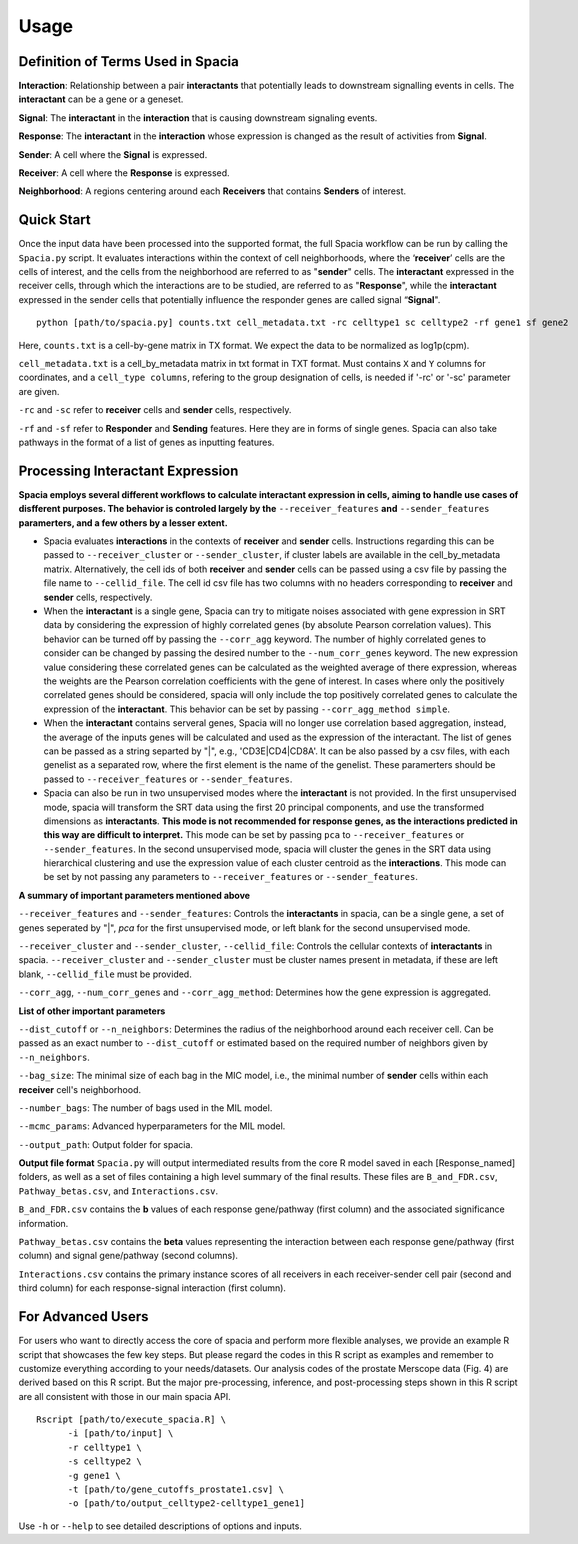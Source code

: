 Usage
======

Definition of Terms Used in Spacia
------
**Interaction**: Relationship between a pair **interactants** that potentially leads to downstream signalling events in cells. The **interactant** can be a gene or a geneset.

**Signal**: The **interactant** in the **interaction** that is causing downstream signaling events.

**Response**: The **interactant** in the **interaction** whose expression is changed as the result of activities from **Signal**.

**Sender**: A cell where the **Signal** is expressed.

**Receiver**: A cell where the **Response** is expressed. 

**Neighborhood**: A regions centering around each **Receivers** that contains **Senders** of interest.

Quick Start
------
Once the input data have been processed into the supported format, the full Spacia workflow can be run by calling the ``Spacia.py`` script. It evaluates interactions within the context of cell neighborhoods, where the ‘**receiver**’ cells are the cells of interest, and the cells from the neighborhood are referred to as "**sender**" cells. The **interactant** expressed in the receiver cells, through which the interactions are to be studied, are referred to as "**Response**", while the **interactant** expressed in the sender cells that potentially influence the responder genes are called signal “**Signal**".

::

  python [path/to/spacia.py] counts.txt cell_metadata.txt -rc celltype1 sc celltype2 -rf gene1 sf gene2

Here, ``counts.txt`` is a cell-by-gene matrix in TX format. We expect the data to be normalized as log1p(cpm).

``cell_metadata.txt`` is a cell_by_metadata matrix in txt format in TXT format. Must contains ``X`` and ``Y`` columns for coordinates, and a ``cell_type columns``, refering to the group designation of cells, is needed if '-rc' or '-sc' parameter are given.

``-rc`` and ``-sc`` refer to **receiver** cells and **sender** cells, respectively.

``-rf`` and ``-sf`` refer to **Responder** and **Sending** features. Here they are in forms of single genes. Spacia can also take pathways in the format of a list of genes as inputting features.


Processing Interactant Expression
------

**Spacia employs several different workflows to calculate interactant expression in cells, aiming to handle use cases of disfferent purposes. The behavior is controled largely by the** ``--receiver_features`` **and** ``--sender_features`` **paramerters, and a few others by a lesser extent.**

- Spacia evaluates **interactions** in the contexts of **receiver** and **sender** cells. Instructions regarding this can be passed to ``--receiver_cluster`` or  ``--sender_cluster``, if cluster labels are available in the cell_by_metadata matrix. Alternatively, the cell ids of both **receiver** and **sender** cells can be passed using a csv file by passing the file name to ``--cellid_file``. The cell id csv file has two columns with no headers corresponding to **receiver** and **sender** cells, respectively.
- When the **interactant** is a single gene, Spacia can try to mitigate noises associated with gene expression in SRT data by considering the expression of highly correlated genes (by absolute Pearson correlation values). This behavior can be turned off by passing the ``--corr_agg`` keyword. The number of highly correlated genes to consider can be changed by passing the desired number to the ``--num_corr_genes`` keyword. The new expression value considering these correlated genes can be calculated as the weighted average of there expression, whereas the weights are the Pearson correlation coefficients with the gene of interest. In cases where only the positively correlated genes should be considered, spacia will only include the top positively correlated genes to calculate the expression of the **interactant**. This behavior can be set by passing ``--corr_agg_method simple``.
- When the **interactant** contains serveral genes, Spacia will no longer use correlation based aggregation, instead, the average of the inputs genes will be calculated and used as the expression of the interactant. The list of genes can be passed as a string separted by "|", e.g., 'CD3E|CD4|CD8A'. It can be also passed by a csv files, with each genelist as a separated row, where the first element is the name of the genelist. These paramerters should be passed to ``--receiver_features`` or ``--sender_features``.
- Spacia can also be run in two unsupervised modes where the **interactant** is not provided. In the first unsupervised mode, spacia will transform the SRT data using the first 20 principal components, and use the transformed dimensions as **interactants**. **This mode is not recommended for response genes, as the interactions predicted in this way are difficult to interpret.** This mode can be set by passing ``pca`` to ``--receiver_features`` or ``--sender_features``. In the second unsupervised mode, spacia will cluster the genes in the SRT data using hierarchical clustering and use the expression value of each cluster centroid as the **interactions**. This mode can be set by not passing any parameters to ``--receiver_features`` or ``--sender_features``.

**A summary of important parameters mentioned above**

``--receiver_features`` and ``--sender_features``: Controls the **interactants** in spacia, can be a single gene, a set of genes seperated by "|", `pca` for the first unsupervised mode, or left blank for the second unsupervised mode.

``--receiver_cluster`` and ``--sender_cluster``, ``--cellid_file``: Controls the cellular contexts of **interactants** in spacia. ``--receiver_cluster`` and ``--sender_cluster`` must be cluster names present in metadata, if these are left blank, ``--cellid_file`` must be provided.

``--corr_agg``, ``--num_corr_genes`` and ``--corr_agg_method``: Determines how the gene expression is aggregated. 

**List of other important parameters**

``--dist_cutoff`` or ``--n_neighbors``: Determines the radius of the neighborhood around each receiver cell. Can be passed as an exact number to ``--dist_cutoff`` or estimated based on the required number of neighbors given by ``--n_neighbors``.

``--bag_size``: The minimal size of each bag in the MIC model, i.e., the minimal number of **sender** cells within each **receiver** cell's neighborhood.

``--number_bags``: The number of bags used in the MIL model.

``--mcmc_params``: Advanced hyperparameters for the MIL model.

``--output_path``: Output folder for spacia.

**Output file format**
``Spacia.py`` will output intermediated results from the core R model saved in each [Response_named] folders, as well as a set of files containing a high level summary of the final results. These files are ``B_and_FDR.csv``, ``Pathway_betas.csv``, and ``Interactions.csv``.

``B_and_FDR.csv`` contains the **b** values of each response gene/pathway (first column) and the associated significance information.

``Pathway_betas.csv`` contains the **beta** values representing the interaction between each response gene/pathway (first column) and signal gene/pathway (second columns).

``Interactions.csv`` contains the primary instance scores of all receivers in each receiver-sender cell pair (second and third column) for each response-signal interaction (first column).

For Advanced Users
------
For users who want to directly access the core of spacia and perform more flexible analyses, we provide an example R script that showcases the few key steps. But please regard the codes in this R script as examples and remember to customize everything according to your needs/datasets. Our analysis codes of the prostate Merscope data (Fig. 4) are derived based on this R script. But the major pre-processing, inference, and post-processing steps shown in this R script are all consistent with those in our main spacia API.

::

  Rscript [path/to/execute_spacia.R] \
	-i [path/to/input] \
	-r celltype1 \
	-s celltype2 \
	-g gene1 \
	-t [path/to/gene_cutoffs_prostate1.csv] \
	-o [path/to/output_celltype2-celltype1_gene1]

Use ``-h`` or ``--help`` to see detailed descriptions of options and inputs.
